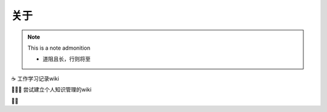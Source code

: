 关于
======================================

.. image:: ../fig/wutaishan.jpg

.. note:: This is a note admonition

 - 道阻且长，行则将至


☕️ 工作学习记录wiki 

👨🏻‍💻 尝试建立个人知识管理的wiki

👌🏻

